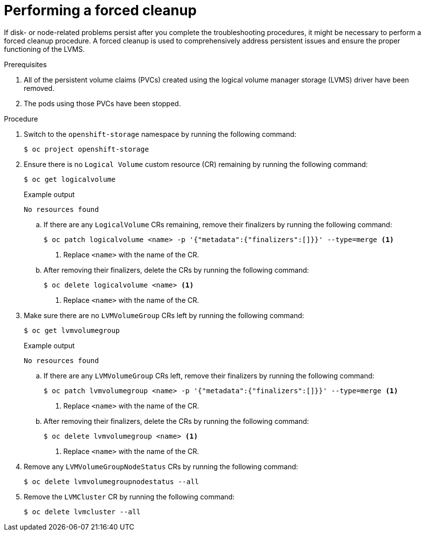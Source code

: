 // This module is included in the following assemblies:
//
// storage/persistent_storage/persistent_storage_local/troubleshooting-local-persistent-storage-using-lvms.adoc

:_mod-docs-content-type: PROCEDURE
[id="performing-a-forced-cleanup_{context}"]
= Performing a forced cleanup

If disk- or node-related problems persist after you complete the troubleshooting procedures, it might be necessary to perform a forced cleanup procedure. A forced cleanup is used to comprehensively address persistent issues and ensure the proper functioning of the LVMS.

.Prerequisites

. All of the persistent volume claims (PVCs) created using the logical volume manager storage (LVMS) driver have been removed.

. The pods using those PVCs have been stopped.


.Procedure

. Switch to the `openshift-storage` namespace by running the following command:
+
[source,terminal]
----
$ oc project openshift-storage
----

. Ensure there is no `Logical Volume` custom resource (CR) remaining by running the following command:
+
[source,terminal]
----
$ oc get logicalvolume
----
+
.Example output
[source,terminal]
----
No resources found
----

.. If there are any `LogicalVolume` CRs remaining, remove their finalizers by running the following command:
+
[source,terminal]
----
$ oc patch logicalvolume <name> -p '{"metadata":{"finalizers":[]}}' --type=merge <1>
----
<1> Replace `<name>` with the name of the CR.

.. After removing their finalizers, delete the CRs by running the following command:
+
[source,terminal]
----
$ oc delete logicalvolume <name> <1>
----
<1> Replace `<name>` with the name of the CR.

. Make sure there are no `LVMVolumeGroup` CRs left by running the following command:
+
[source,terminal]
----
$ oc get lvmvolumegroup
----
+
.Example output
[source,terminal]
----
No resources found
----

.. If there are any `LVMVolumeGroup` CRs left, remove their finalizers by running the following command:
+
[source,terminal]
----
$ oc patch lvmvolumegroup <name> -p '{"metadata":{"finalizers":[]}}' --type=merge <1>
----
<1> Replace `<name>` with the name of the CR.

.. After removing their finalizers, delete the CRs by running the following command:
+
[source,terminal]
----
$ oc delete lvmvolumegroup <name> <1>
----
<1> Replace `<name>` with the name of the CR.

. Remove any `LVMVolumeGroupNodeStatus` CRs by running the following command:
+
[source,terminal]
----
$ oc delete lvmvolumegroupnodestatus --all
----

. Remove the `LVMCluster` CR by running the following command:
+
[source,terminal]
----
$ oc delete lvmcluster --all
----
